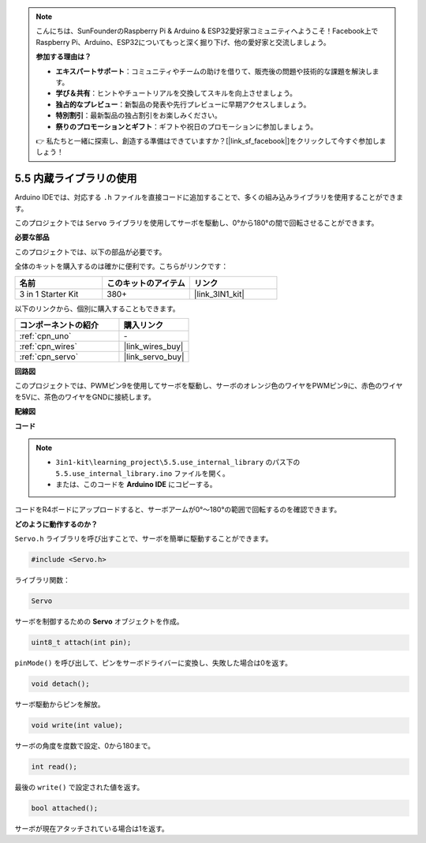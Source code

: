 .. note::

    こんにちは、SunFounderのRaspberry Pi & Arduino & ESP32愛好家コミュニティへようこそ！Facebook上でRaspberry Pi、Arduino、ESP32についてもっと深く掘り下げ、他の愛好家と交流しましょう。

    **参加する理由は？**

    - **エキスパートサポート**：コミュニティやチームの助けを借りて、販売後の問題や技術的な課題を解決します。
    - **学び＆共有**：ヒントやチュートリアルを交換してスキルを向上させましょう。
    - **独占的なプレビュー**：新製品の発表や先行プレビューに早期アクセスしましょう。
    - **特別割引**：最新製品の独占割引をお楽しみください。
    - **祭りのプロモーションとギフト**：ギフトや祝日のプロモーションに参加しましょう。

    👉 私たちと一緒に探索し、創造する準備はできていますか？[|link_sf_facebook|]をクリックして今すぐ参加しましょう！

.. _ar_servo:

5.5 内蔵ライブラリの使用
=======================================

Arduino IDEでは、対応する ``.h`` ファイルを直接コードに追加することで、多くの組み込みライブラリを使用することができます。

このプロジェクトでは ``Servo`` ライブラリを使用してサーボを駆動し、0°から180°の間で回転させることができます。

**必要な部品**

このプロジェクトでは、以下の部品が必要です。

全体のキットを購入するのは確かに便利です。こちらがリンクです：

.. list-table::
    :widths: 20 20 20
    :header-rows: 1

    *   - 名前	
        - このキットのアイテム
        - リンク
    *   - 3 in 1 Starter Kit
        - 380+
        - |link_3IN1_kit|

以下のリンクから、個別に購入することもできます。

.. list-table::
    :widths: 30 20
    :header-rows: 1

    *   - コンポーネントの紹介
        - 購入リンク

    *   - :ref:`cpn_uno`
        - \-
    *   - :ref:`cpn_wires`
        - |link_wires_buy|
    *   - :ref:`cpn_servo`
        - |link_servo_buy|

**回路図**

.. image:: img/circuit_6.2_servo.png

このプロジェクトでは、PWMピン9を使用してサーボを駆動し、サーボのオレンジ色のワイヤをPWMピン9に、赤色のワイヤを5Vに、茶色のワイヤをGNDに接続します。

**配線図**

.. image:: img/5.5_swinging_servo_bb.png

**コード**

.. note::

    * ``3in1-kit\learning_project\5.5.use_internal_library`` のパス下の ``5.5.use_internal_library.ino`` ファイルを開く。
    * または、このコードを **Arduino IDE** にコピーする。
    
    

.. raw:: html

    <iframe src=https://create.arduino.cc/editor/sunfounder01/fa27db71-b191-4eda-b5c7-bbbe5f2652ca/preview?embed style="height:510px;width:100%;margin:10px 0" frameborder=0></iframe>
    
コードをR4ボードにアップロードすると、サーボアームが0°〜180°の範囲で回転するのを確認できます。

**どのように動作するのか？**

``Servo.h`` ライブラリを呼び出すことで、サーボを簡単に駆動することができます。

.. code-block:: arduino

    #include <Servo.h> 

ライブラリ関数：

.. code-block:: arduino

    Servo

サーボを制御するための **Servo** オブジェクトを作成。

.. code-block:: arduino

    uint8_t attach(int pin); 

``pinMode()`` を呼び出して、ピンをサーボドライバーに変換し、失敗した場合は0を返す。

.. code-block:: arduino

    void detach();

サーボ駆動からピンを解放。

.. code-block:: arduino

    void write(int value); 

サーボの角度を度数で設定、0から180まで。

.. code-block:: arduino

    int read();

最後の ``write()`` で設定された値を返す。

.. code-block:: arduino

    bool attached(); 

サーボが現在アタッチされている場合は1を返す。
